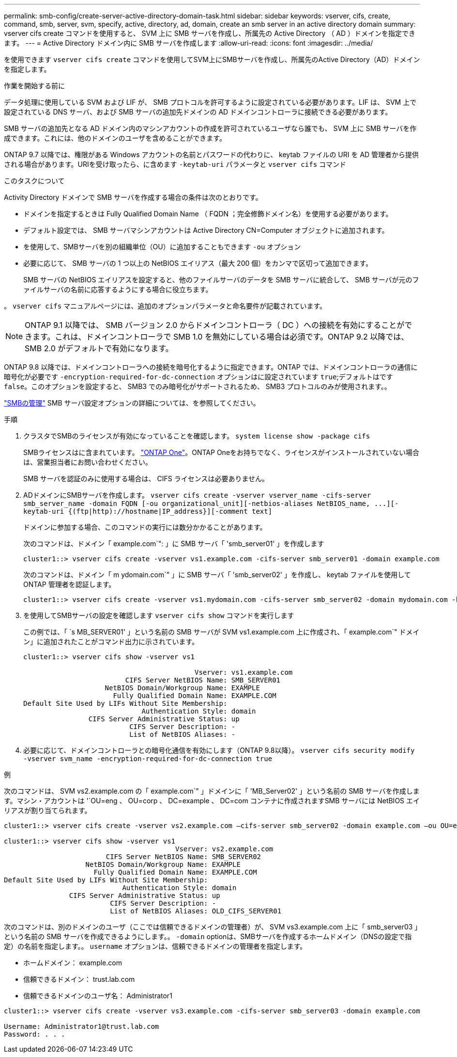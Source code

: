 ---
permalink: smb-config/create-server-active-directory-domain-task.html 
sidebar: sidebar 
keywords: vserver, cifs, create, command, smb, server, svm, specify, active, directory, ad, domain, create an smb server in an active directory domain 
summary: vserver cifs create コマンドを使用すると、 SVM 上に SMB サーバを作成し、所属先の Active Directory （ AD ）ドメインを指定できます。 
---
= Active Directory ドメイン内に SMB サーバを作成します
:allow-uri-read: 
:icons: font
:imagesdir: ../media/


[role="lead"]
を使用できます `vserver cifs create` コマンドを使用してSVM上にSMBサーバを作成し、所属先のActive Directory（AD）ドメインを指定します。

.作業を開始する前に
データ処理に使用している SVM および LIF が、 SMB プロトコルを許可するように設定されている必要があります。LIF は、 SVM 上で設定されている DNS サーバ、および SMB サーバの追加先ドメインの AD ドメインコントローラに接続できる必要があります。

SMB サーバの追加先となる AD ドメイン内のマシンアカウントの作成を許可されているユーザなら誰でも、 SVM 上に SMB サーバを作成できます。これには、他のドメインのユーザを含めることができます。

ONTAP 9.7 以降では、権限がある Windows アカウントの名前とパスワードの代わりに、 keytab ファイルの URI を AD 管理者から提供される場合があります。URIを受け取ったら、に含めます `-keytab-uri` パラメータと `vserver cifs` コマンド

.このタスクについて
Activity Directory ドメインで SMB サーバを作成する場合の条件は次のとおりです。

* ドメインを指定するときは Fully Qualified Domain Name （ FQDN ；完全修飾ドメイン名）を使用する必要があります。
* デフォルト設定では、 SMB サーバマシンアカウントは Active Directory CN=Computer オブジェクトに追加されます。
* を使用して、SMBサーバを別の組織単位（OU）に追加することもできます `-ou` オプション
* 必要に応じて、 SMB サーバの 1 つ以上の NetBIOS エイリアス（最大 200 個）をカンマで区切って追加できます。
+
SMB サーバの NetBIOS エイリアスを設定すると、他のファイルサーバのデータを SMB サーバに統合して、 SMB サーバが元のファイルサーバの名前に応答するようにする場合に役立ちます。



。 `vserver cifs` マニュアルページには、追加のオプションパラメータと命名要件が記載されています。

[NOTE]
====
ONTAP 9.1 以降では、 SMB バージョン 2.0 からドメインコントローラ（ DC ）への接続を有効にすることができます。これは、ドメインコントローラで SMB 1.0 を無効にしている場合は必須です。ONTAP 9.2 以降では、 SMB 2.0 がデフォルトで有効になります。

====
ONTAP 9.8 以降では、ドメインコントローラへの接続を暗号化するように指定できます。ONTAP では、ドメインコントローラの通信に暗号化が必要です `-encryption-required-for-dc-connection` オプションはに設定されています `true`;デフォルトはです `false`。このオプションを設定すると、 SMB3 でのみ暗号化がサポートされるため、 SMB3 プロトコルのみが使用されます。。

link:../smb-admin/index.html["SMBの管理"] SMB サーバ設定オプションの詳細については、を参照してください。

.手順
. クラスタでSMBのライセンスが有効になっていることを確認します。 `system license show -package cifs`
+
SMBライセンスはに含まれています。 link:https://docs.netapp.com/us-en/ontap/system-admin/manage-licenses-concept.html#licenses-included-with-ontap-one["ONTAP One"]。ONTAP Oneをお持ちでなく、ライセンスがインストールされていない場合は、営業担当者にお問い合わせください。

+
SMB サーバを認証のみに使用する場合は、 CIFS ライセンスは必要ありません。

. ADドメインにSMBサーバを作成します。 `+vserver cifs create -vserver vserver_name -cifs-server smb_server_name -domain FQDN [-ou organizational_unit][-netbios-aliases NetBIOS_name, ...][-keytab-uri {(ftp|http)://hostname|IP_address}][-comment text]+`
+
ドメインに参加する場合、このコマンドの実行には数分かかることがあります。

+
次のコマンドは、ドメイン「 example.com`": 」に SMB サーバ「 'smb_server01' 」を作成します

+
[listing]
----
cluster1::> vserver cifs create -vserver vs1.example.com -cifs-server smb_server01 -domain example.com
----
+
次のコマンドは、ドメイン「 m ydomain.com`" 」に SMB サーバ「 'smb_server02' 」を作成し、 keytab ファイルを使用して ONTAP 管理者を認証します。

+
[listing]
----
cluster1::> vserver cifs create -vserver vs1.mydomain.com -cifs-server smb_server02 -domain mydomain.com -keytab-uri http://admin.mydomain.com/ontap1.keytab
----
. を使用してSMBサーバの設定を確認します `vserver cifs show` コマンドを実行します
+
この例では、「 `s MB_SERVER01' 」という名前の SMB サーバが SVM vs1.example.com 上に作成され、「 example.com`" ドメイン」に追加されたことがコマンド出力に示されています。

+
[listing]
----
cluster1::> vserver cifs show -vserver vs1

                                          Vserver: vs1.example.com
                         CIFS Server NetBIOS Name: SMB_SERVER01
                    NetBIOS Domain/Workgroup Name: EXAMPLE
                      Fully Qualified Domain Name: EXAMPLE.COM
Default Site Used by LIFs Without Site Membership:
                             Authentication Style: domain
                CIFS Server Administrative Status: up
                          CIFS Server Description: -
                          List of NetBIOS Aliases: -
----
. 必要に応じて、ドメインコントローラとの暗号化通信を有効にします（ONTAP 9.8以降）。 `vserver cifs security modify -vserver svm_name -encryption-required-for-dc-connection true`


.例
次のコマンドは、 SVM vs2.example.com の「 example.com`" 」ドメインに「 'MB_Server02' 」という名前の SMB サーバを作成します。マシン・アカウントは '`OU=eng 、 OU=corp 、 DC=example 、 DC=com コンテナに作成されますSMB サーバには NetBIOS エイリアスが割り当てられます。

[listing]
----
cluster1::> vserver cifs create -vserver vs2.example.com –cifs-server smb_server02 -domain example.com –ou OU=eng,OU=corp -netbios-aliases old_cifs_server01

cluster1::> vserver cifs show -vserver vs1
                                          Vserver: vs2.example.com
                         CIFS Server NetBIOS Name: SMB_SERVER02
                    NetBIOS Domain/Workgroup Name: EXAMPLE
                      Fully Qualified Domain Name: EXAMPLE.COM
Default Site Used by LIFs Without Site Membership:
                             Authentication Style: domain
                CIFS Server Administrative Status: up
                          CIFS Server Description: -
                          List of NetBIOS Aliases: OLD_CIFS_SERVER01
----
次のコマンドは、別のドメインのユーザ（ここでは信頼できるドメインの管理者）が、 SVM vs3.example.com 上に「 smb_server03 」という名前の SMB サーバを作成できるようにします。。 `-domain` optionは、SMBサーバを作成するホームドメイン（DNSの設定で指定）の名前を指定します。。 `username` オプションは、信頼できるドメインの管理者を指定します。

* ホームドメイン： example.com
* 信頼できるドメイン： trust.lab.com
* 信頼できるドメインのユーザ名： Administrator1


[listing]
----
cluster1::> vserver cifs create -vserver vs3.example.com -cifs-server smb_server03 -domain example.com

Username: Administrator1@trust.lab.com
Password: . . .
----